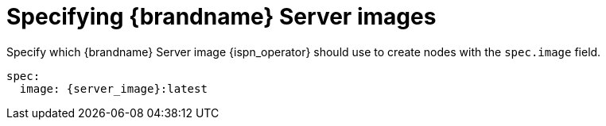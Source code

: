 [id='specifying-server-image_{context}']
= Specifying {brandname} Server images

Specify which {brandname} Server image {ispn_operator} should use to create nodes with the `spec.image` field.

[source,yaml,options="nowrap",subs=attributes+]
----
spec:
  image: {server_image}:latest
----
